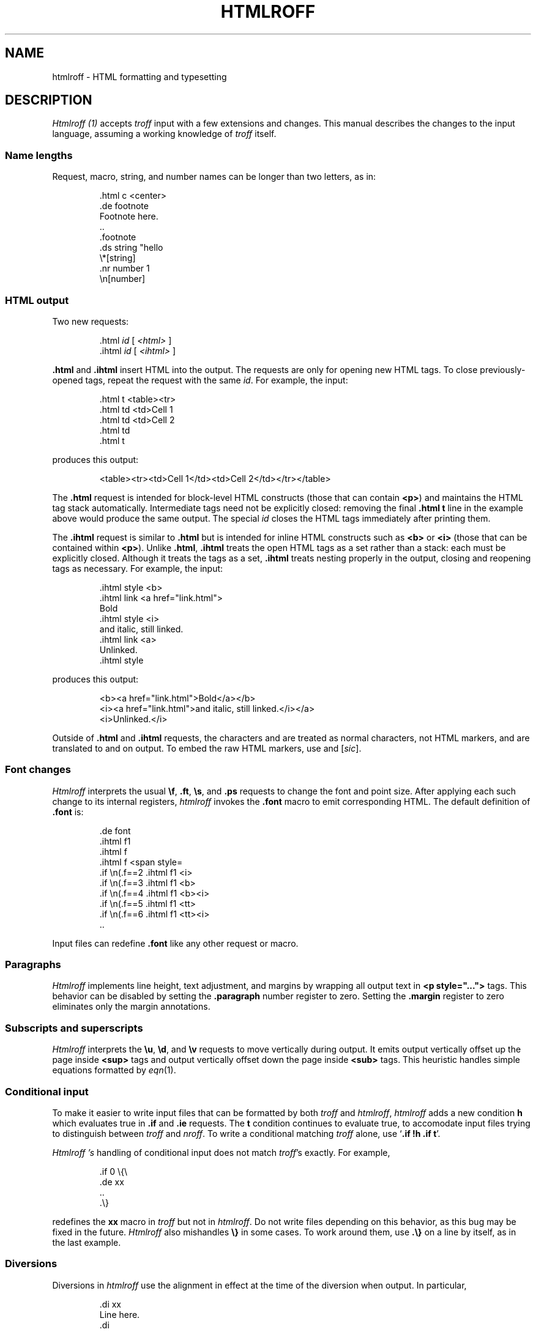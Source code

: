 .TH HTMLROFF 7
.SH NAME
htmlroff \- HTML formatting and typesetting
.SH DESCRIPTION
.I Htmlroff (1)
accepts 
.I troff
input with a few extensions and changes.
This manual describes the changes to the input language,
assuming a working knowledge of
.I troff
itself.
.SS Name lengths
.PP
Request, macro, string, and number names can be longer
than two letters, as in:
.IP
.EX
\&.html c <center>
\&.de footnote
Footnote here.
\&..
\&.footnote
\&.ds string "hello
\&\e*[string]
\&.nr number 1
\&\en[number]
.EE
.SS HTML output
.PP
Two new requests:
.IP
.EX
\&.html \fIid\fP \fR[ \fI<html>\fP ]\fL
\&.ihtml \fIid\fP \fR[ \fI<ihtml>\fP ]\fL
.EE
.LP
.B .html
and
.B .ihtml
insert HTML into the output.
The requests are only for opening new HTML tags.
To close previously-opened tags, repeat the request
with the same
.IR id .
For example, the input:
.IP
.EX
\&.html t <table><tr>
\&.html td <td>Cell 1
\&.html td <td>Cell 2
\&.html td
\&.html t
.EX
.LP
produces this output:
.IP
.EX
<table><tr><td>Cell 1</td><td>Cell 2</td></tr></table>
.EE
.LP
The
.B .html
request is intended for block-level HTML constructs (those that can contain
.BR <p> )
and maintains the HTML tag stack automatically.
Intermediate tags need not be explicitly closed:
removing the final
.B \&.html t
line in the example above would produce the same output.
The special
.I id
.L -
closes the HTML tags immediately after printing them.
.PP
The
.B .ihtml
request is similar to
.B .html
but is intended for inline HTML constructs such as
.B <b>
or
.B <i>
(those that can be contained
within 
.BR <p> ).
Unlike
.BR .html ,
.B .ihtml
treats the open HTML tags as a set rather than a stack:
each must be explicitly closed.
Although it treats the tags as a set, 
.B .ihtml
treats nesting properly in the output,
closing and reopening tags as necessary.
For example, the input:
.IP
.EX
\&.ihtml style <b>
\&.ihtml link <a href="link.html">
Bold
\&.ihtml style <i>
and italic, still linked.
\&.ihtml link <a>
Unlinked.
\&.ihtml style
.EE
.LP
produces this output:
.IP
.EX
<b><a href="link.html">Bold</a></b>
<i><a href="link.html">and italic, still linked.</i></a>
<i>Unlinked.</i>
.EE
.PP
Outside of
.B .html
and
.B .ihtml
requests, the characters
.L < ,
.L > ,
and
.L &
are treated as normal characters, not HTML markers,
and are translated to
.L &lt; ,
.L &gt; ,
and
.L &amp;
on output.
To embed the raw HTML markers, use
.L \e< ,
.L \e> ,
and
.L \e@
.RI [ sic ].
.SS Font changes
.PP
.I Htmlroff
interprets the usual 
.BR \ef ,
.BR .ft ,
.BR \es ,
and
.B .ps
requests to change the font and point size.
After applying each such change to its internal registers,
.I htmlroff
invokes the
.B .font
macro to emit corresponding HTML.
The default definition of
.B .font
is:
.IP
.EX
\&.de font
\&.ihtml f1
\&.ihtml f
\&.ihtml f <span style=\"font-size=\\n(.spt\">
\&.if \\n(.f==2 .ihtml f1 <i>
\&.if \\n(.f==3 .ihtml f1 <b>
\&.if \\n(.f==4 .ihtml f1 <b><i>
\&.if \\n(.f==5 .ihtml f1 <tt>
\&.if \\n(.f==6 .ihtml f1 <tt><i>
\&..
.EE
.LP
Input files can redefine
.B .font
like any other request or macro.
.SS Paragraphs
.I Htmlroff
implements line height, text adjustment, and margins by 
wrapping all output text in 
.B <p style="...">
tags.
This behavior can be disabled by setting the
.B .paragraph
number register to zero.
Setting the
.B .margin
register to zero
eliminates only the margin annotations.
.SS Subscripts and superscripts
.PP
.I Htmlroff
interprets the
.BR \eu ,
.BR \ed ,
and
.BR \ev 
requests to move vertically during output.
It emits output vertically offset up the page inside
.B <sup>
tags and output vertically offset down the page 
inside
.B <sub>
tags.  
This heuristic handles simple equations formatted by
.IR eqn (1).
.SS Conditional input
.PP
To make it easier to write input files that can be formatted by both
.I troff
and
.IR htmlroff ,
.I htmlroff
adds a new condition
.B h
which evaluates true in
.B .if
and
.B .ie
requests.
The
.B t
condition continues to evaluate true, to accomodate 
input files trying to distinguish between
.I troff
and
.IR nroff .
To write a conditional matching
.I troff
alone, use
.RB ` ".if !h .if t" '.
.PP
.I Htmlroff 's
handling of conditional input does not match
.IR troff 's
exactly.
For example,
.IP
.EX
\&.if 0 \e{\e
\&.de xx
\&..
\&.\e}
.EE
.LP
redefines the
.B xx
macro in 
.I troff
but not in
.IR htmlroff .
Do not write files depending on this behavior, as this bug may be fixed
in the future.
.I Htmlroff
also mishandles
.B \e}
in some cases.  To work around them, use
.B .\e}
on a line by itself, as in the last example.
.SS Diversions
.PP
Diversions in 
.I htmlroff
use the alignment in effect at the time of the
diversion
when output.
In particular,
.IP
.EX
\&.di xx
Line here.
\&.di
\&.nf
\&.ce 
\&.xx
.EE
.LP
produces a centered line in 
.I troff
but not in 
.IR htmlroff .
The solution is to center inside the diversion, as in
.IP
.EX
\&.di xx
\&.if h .ce 999
Line here
\&.di
.EE
.SS Input pipes
.PP
.I Htmlroff
adds a new request
.B .inputpipe
.I stop
.I cmd
that redirects
.I htmlroff 's
input into a pipe to the
given 
.I cmd .
The redirection stops on encountering the line
.IR stop ,
optionally followed by white space and extra text.
This is a dangerous and clusmy request, as 
.I htmlroff
stops interpreting its input during the redirection, so
.I stop
must be found in the input itself, not in a macro that
the input might appear to call.
Although clusmy,
.B .inputpipe
allows input files to invoke
.I troff
to handle complicated input.
For example, 
.B tmac.html
redefines the
.B PS
macro that marks the beginning of a
.IR pic (1)
picture:
.IP
.EX
\&.nr png -1 1
\&.de PS
\&.ds pngbase "\e\e*[basename]
\&.if '\e\e*[pngbase]'' .ds pngbase \e\en(.B
\&.ds pngfile \e\e*[pngbase]\e\en+[png].png
\&.html - <center><img src="\e\e*[pngfile]"></center>
\&.inputpipe .PE troff2png >\e\e*[pngfile]
\&..
.EE
.LP
This macro invokes the shell script
.I troff2png
to run troff and convert the Postscript
output to a PNG image file.
Before starting the program, the macro creates
a new file name for the image and prints
HTML referring to it.
The new
.B .B
register holds the final path element
(the base name) of the current input file.
